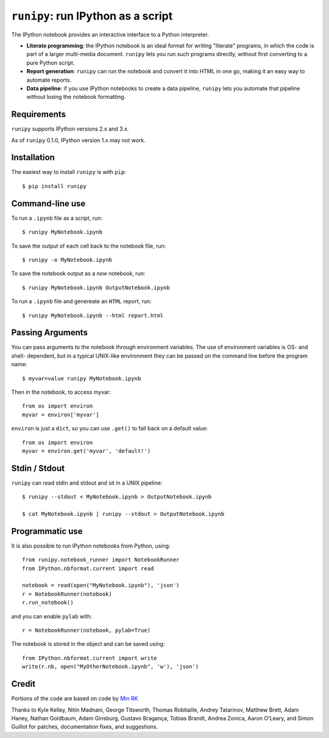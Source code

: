 ``runipy``: run IPython as a script
=====================================

The IPython notebook provides an interactive interface to a Python interpreter.

- **Literate programming**: the IPython notebook is an ideal format for
  writing "literate" programs, in which the code is part of a larger multi-media
  document. ``runipy`` lets you run such programs directly, without first
  converting to a pure Python script.
- **Report generation**: ``runipy`` can run the notebook and convert it into HTML
  in one go, making it an easy way to automate reports.
- **Data pipeline**: if you use IPython notebooks to create a data pipeline,
  ``runipy`` lets you automate that pipeline without losing the notebook
  formatting.

Requirements
------------

``runipy`` supports IPython versions 2.x and 3.x.

As of ``runipy`` 0.1.0, IPython version 1.x may not work.

Installation
------------

The easiest way to install ``runipy`` is with ``pip``::

    $ pip install runipy

Command-line use
----------------

To run a ``.ipynb`` file as a script, run::

    $ runipy MyNotebook.ipynb

To save the output of each cell back to the notebook file, run::

    $ runipy -o MyNotebook.ipynb

To save the notebook output as a *new* notebook, run::

    $ runipy MyNotebook.ipynb OutputNotebook.ipynb

To run a ``.ipynb`` file and genereate an ``HTML`` report, run::

    $ runipy MyNotebook.ipynb --html report.html

Passing Arguments
-----------------

You can pass arguments to the notebook through environment variables.
The use of environment variables is OS- and shell- dependent, but in a
typical UNIX-like environment they can be passed on the command line
before the program name::

    $ myvar=value runipy MyNotebook.ipynb

Then in the notebook, to access myvar::

    from os import environ
    myvar = environ['myvar']

``environ`` is just a ``dict``, so you can use ``.get()`` to fall back on
a default value::

    from os import environ
    myvar = environ.get('myvar', 'default!')

Stdin / Stdout
--------------

``runipy`` can read stdin and stdout and sit in a UNIX pipeline::

    $ runipy --stdout < MyNotebook.ipynb > OutputNotebook.ipynb

    $ cat MyNotebook.ipynb | runipy --stdout > OutputNotebook.ipynb


Programmatic use
----------------

It is also possible to run IPython notebooks from Python, using::

    from runipy.notebook_runner import NotebookRunner
    from IPython.nbformat.current import read

    notebook = read(open("MyNotebook.ipynb"), 'json')
    r = NotebookRunner(notebook)
    r.run_notebook()

and you can enable ``pylab`` with::

    r = NotebookRunner(notebook, pylab=True)
    
The notebook is stored in the object and can be saved using::

    from IPython.nbformat.current import write
    write(r.nb, open("MyOtherNotebook.ipynb", 'w'), 'json')

Credit
------

Portions of the code are based on code by `Min RK <https://github.com/minrk>`_

Thanks to Kyle Kelley, Nitin Madnani, George Titsworth, Thomas Robitaille,
Andrey Tatarinov, Matthew Brett, Adam Haney, Nathan Goldbaum, Adam Ginsburg,
Gustavo Bragança, Tobias Brandt, Andrea Zonica, Aaron O'Leary, and
Simon Guillot for patches, documentation fixes, and suggestions.

